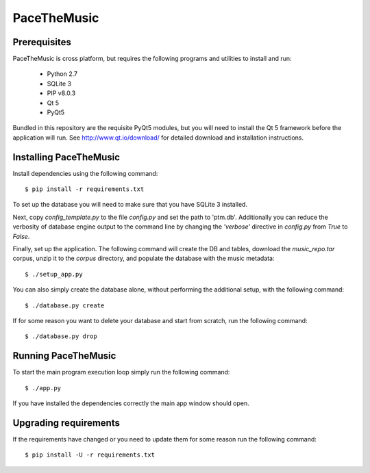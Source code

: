 ==============
PaceTheMusic
==============

Prerequisites
=============

PaceTheMusic is cross platform, but requires the following programs and utilities to install and run:

 - Python 2.7
 - SQLite 3
 - PIP v8.0.3
 - Qt 5
 - PyQt5
 
Bundled in this repository are the requisite PyQt5 modules, but you will need to install the Qt 5 framework before the application will run. See http://www.qt.io/download/ for detailed download and installation instructions.

Installing PaceTheMusic
=========================

Install dependencies using the following command::

   $ pip install -r requirements.txt

To set up the database you will need to make sure that you have SQLite 3 installed.

Next, copy `config_template.py` to the file `config.py` and set the path to 'ptm.db'. Additionally you can reduce the verbosity of database engine output to the command line by changing the `'verbose'` directive in `config.py` from `True` to `False`.

Finally, set up the application. The following command will create the DB and tables, download the `music_repo.tar` corpus, unzip it to the `corpus` directory, and populate the database with the music metadata::

   $ ./setup_app.py

You can also simply create the database alone, without performing the additional setup, with the following command::

   $ ./database.py create

If for some reason you want to delete your database and start from scratch, run the following command::

   $ ./database.py drop
   
Running PaceTheMusic
====================

To start the main program execution loop simply run the following command::

   $ ./app.py
   
If you have installed the dependencies correctly the main app window should open.

Upgrading requirements
======================

If the requirements have changed or you need to update them for some reason run the following command::

   $ pip install -U -r requirements.txt
